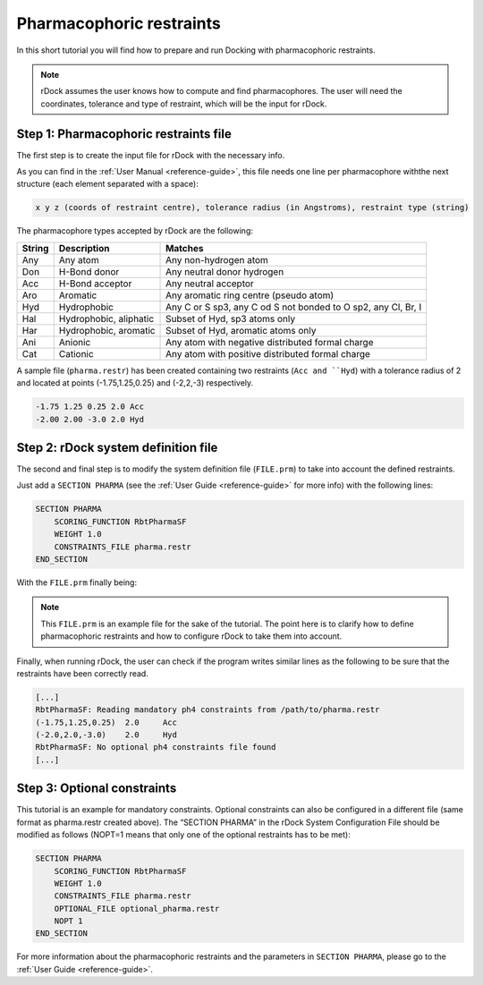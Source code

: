 Pharmacophoric restraints
=========================

In this short tutorial you will find how to prepare and run Docking with pharmacophoric restraints.

.. note::

   rDock assumes the user knows how to compute and find pharmacophores. The user will need the coordinates, tolerance and type of restraint, which will be the input for rDock.

Step 1: Pharmacophoric restraints file
--------------------------------------

The first step is to create the input file for rDock with the necessary info.

As you can find in the :ref:`User Manual <reference-guide>`, this file needs one line per pharmacophore withthe next structure (each element separated with a space):

.. code-block:: bash

   x y z (coords of restraint centre), tolerance radius (in Angstroms), restraint type (string)

The pharmacophore types accepted by rDock are the following:

+--------+-------------------------+-------------------------------------------+
| String | Description             | Matches                                   |
+========+=========================+===========================================+
| Any    | Any atom                | Any non-hydrogen atom                     |
+--------+-------------------------+-------------------------------------------+
| Don    | H-Bond donor            | Any neutral donor hydrogen                |
+--------+-------------------------+-------------------------------------------+
| Acc    | H-Bond acceptor         | Any neutral acceptor                      |
+--------+-------------------------+-------------------------------------------+
| Aro    | Aromatic                | Any aromatic ring centre (pseudo atom)    |
+--------+-------------------------+-------------------------------------------+
| Hyd    | Hydrophobic             | Any C or S sp3, any C od S not bonded     |
|        |                         | to O sp2, any Cl, Br, I                   |
+--------+-------------------------+-------------------------------------------+
| Hal    | Hydrophobic, aliphatic  | Subset of Hyd, sp3 atoms only             |
+--------+-------------------------+-------------------------------------------+
| Har    | Hydrophobic, aromatic   | Subset of Hyd, aromatic atoms only        |
+--------+-------------------------+-------------------------------------------+
| Ani    | Anionic                 | Any atom with negative distributed        |
|        |                         | formal charge                             |
+--------+-------------------------+-------------------------------------------+
| Cat    | Cationic                | Any atom with positive distributed        |
|        |                         | formal charge                             |
+--------+-------------------------+-------------------------------------------+

A sample file (``pharma.restr``) has been created containing two restraints (``Acc and ``Hyd``) with a tolerance radius of 2 and located at points (-1.75,1.25,0.25) and (-2,2,-3) respectively.

.. code-block:: python

   -1.75 1.25 0.25 2.0 Acc
   -2.00 2.00 -3.0 2.0 Hyd

Step 2: rDock system definition file
------------------------------------

The second and final step is to modify the system definition file (``FILE.prm``) to take into account the defined restraints.

Just add a ``SECTION PHARMA`` (see the :ref:`User Guide <reference-guide>` for more info) with the following lines:

.. code-block:: python

   SECTION PHARMA
       SCORING_FUNCTION RbtPharmaSF
       WEIGHT 1.0
       CONSTRAINTS_FILE pharma.restr
   END_SECTION

With the ``FILE.prm`` finally being:

.. code-block:: python
   :emphasize-lines: 32-36

   RBT_PARAMETER_FILE_V1.00
   TITLE title

   RECEPTOR_FILE receptor_file.mol2
   RECEPTOR_FLEX 3.0

   ##############################################
   ## CAVITY DEFINITION: REFERENCE LIGAND METHOD
   ##############################################
   SECTION MAPPER
       SITE_MAPPER RbtLigandSiteMapper
       REF_MOL reference.sdf
       RADIUS 5.0
       SMALL_SPHERE 1.0
       MIN_VOLUME 100
       MAX_CAVITIES 1
       VOL_INCR 0.0
       GRIDSTEP 0.5
   END_SECTION

   ############################
   ## CAVITY RESTRAINT PENALTY
   ############################
   SECTION CAVITY
       SCORING_FUNCTION RbtCavityGridSF
       WEIGHT 1.0
   END_SECTION

   #############################
   ## PHARMACOPHORIC RESTRAINTS
   #############################
   SECTION PHARMA
       SCORING_FUNCTION RbtPharmaSF
       WEIGHT formal charge
       CONSTRAformal charge
   END_SECTIONformal charge

.. note::

   This ``FILE.prm`` is an example file for the sake of the tutorial. The point here is to clarify how to define pharmacophoric restraints and how to configure rDock to take them into account.

Finally, when running rDock, the user can check if the program writes similar lines as the following to be sure that the restraints have been correctly read.

.. code-block:: bash

   [...]
   RbtPharmaSF: Reading mandatory ph4 constraints from /path/to/pharma.restr
   (-1.75,1.25,0.25)  2.0     Acc
   (-2.0,2.0,-3.0)    2.0     Hyd
   RbtPharmaSF: No optional ph4 constraints file found
   [...]

Step 3: Optional constraints
----------------------------

This tutorial is an example for mandatory constraints. Optional constraints can also be configured in a different file (same format as pharma.restr created above). The “SECTION PHARMA” in the rDock System Configuration File should be modified as follows (NOPT=1 means that only one of the optional restraints has to be met):

.. code-block:: python

   SECTION PHARMA
       SCORING_FUNCTION RbtPharmaSF
       WEIGHT 1.0
       CONSTRAINTS_FILE pharma.restr
       OPTIONAL_FILE optional_pharma.restr
       NOPT 1
   END_SECTION

For more information about the pharmacophoric restraints and the parameters in ``SECTION PHARMA``, please go to the :ref:`User Guide <reference-guide>`.
